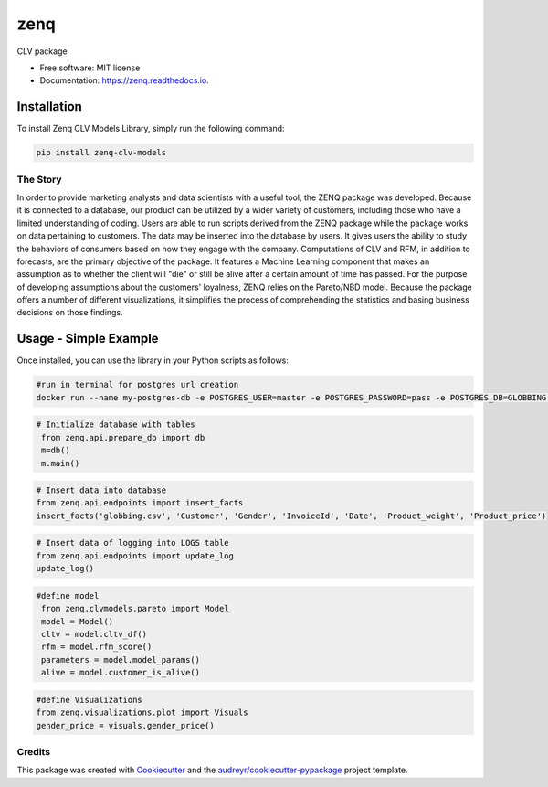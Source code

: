 ====
zenq
====


.. image:: https://img.shields.io/pypi/v/zenq.svg
        :target: https://pypi.python.org/pypi/zenq

.. image:: https://img.shields.io/travis/nareabg/zenq.svg
        :target: https://travis-ci.com/nareabg/zenq

.. image:: https://readthedocs.org/projects/zenq/badge/?version=latest
        :target: https://zenq.readthedocs.io/en/latest/?version=latest
        :alt: Documentation Status




CLV package


* Free software: MIT license
* Documentation: https://zenq.readthedocs.io.

Installation
============

To install Zenq CLV Models Library, simply run the following command:

.. code-block:: bash

    pip install zenq-clv-models

The Story
--------
In order to provide marketing analysts and data scientists with a useful tool, the ZENQ package was developed. Because it is connected to a database, our product can be utilized by a wider variety of customers, including those who have a limited understanding of coding. Users are able to run scripts derived from the ZENQ package while the package works on data pertaining to customers. The data may be inserted into the database by users. It gives users the ability to study the behaviors of consumers based on how they engage with the company. Computations of CLV and RFM, in addition to forecasts, are the primary objective of the package. It features a Machine Learning component that makes an assumption as to whether the client will "die" or still be alive after a certain amount of time has passed. For the purpose of developing assumptions about the customers'  loyalness, ZENQ relies on the Pareto/NBD model. Because the package offers a number of different visualizations, it simplifies the process of comprehending the statistics and basing business decisions on those findings. 


Usage - Simple Example
=====

Once installed, you can use the library in your Python scripts as follows:

.. code-block:: bash

    #run in terminal for postgres url creation
    docker run --name my-postgres-db -e POSTGRES_USER=master -e POSTGRES_PASSWORD=pass -e POSTGRES_DB=GLOBBING -p 5432:5432 -d postgres

.. code-block:: python   

    # Initialize database with tables
     from zenq.api.prepare_db import db
     m=db()
     m.main()

.. code-block:: python

    # Insert data into database
    from zenq.api.endpoints import insert_facts
    insert_facts('globbing.csv', 'Customer', 'Gender', 'InvoiceId', 'Date', 'Product_weight', 'Product_price')

.. code-block:: python   
         
    # Insert data of logging into LOGS table
    from zenq.api.endpoints import update_log
    update_log()

.. code-block:: python

    #define model
     from zenq.clvmodels.pareto import Model
     model = Model()
     cltv = model.cltv_df()
     rfm = model.rfm_score()
     parameters = model.model_params()
     alive = model.customer_is_alive()

.. code-block:: python

    #define Visualizations
    from zenq.visualizations.plot import Visuals
    gender_price = visuals.gender_price()


Credits
-------

This package was created with Cookiecutter_ and the `audreyr/cookiecutter-pypackage`_ project template.

.. _Cookiecutter: https://github.com/audreyr/cookiecutter
.. _`audreyr/cookiecutter-pypackage`: https://github.com/audreyr/cookiecutter-pypackage
